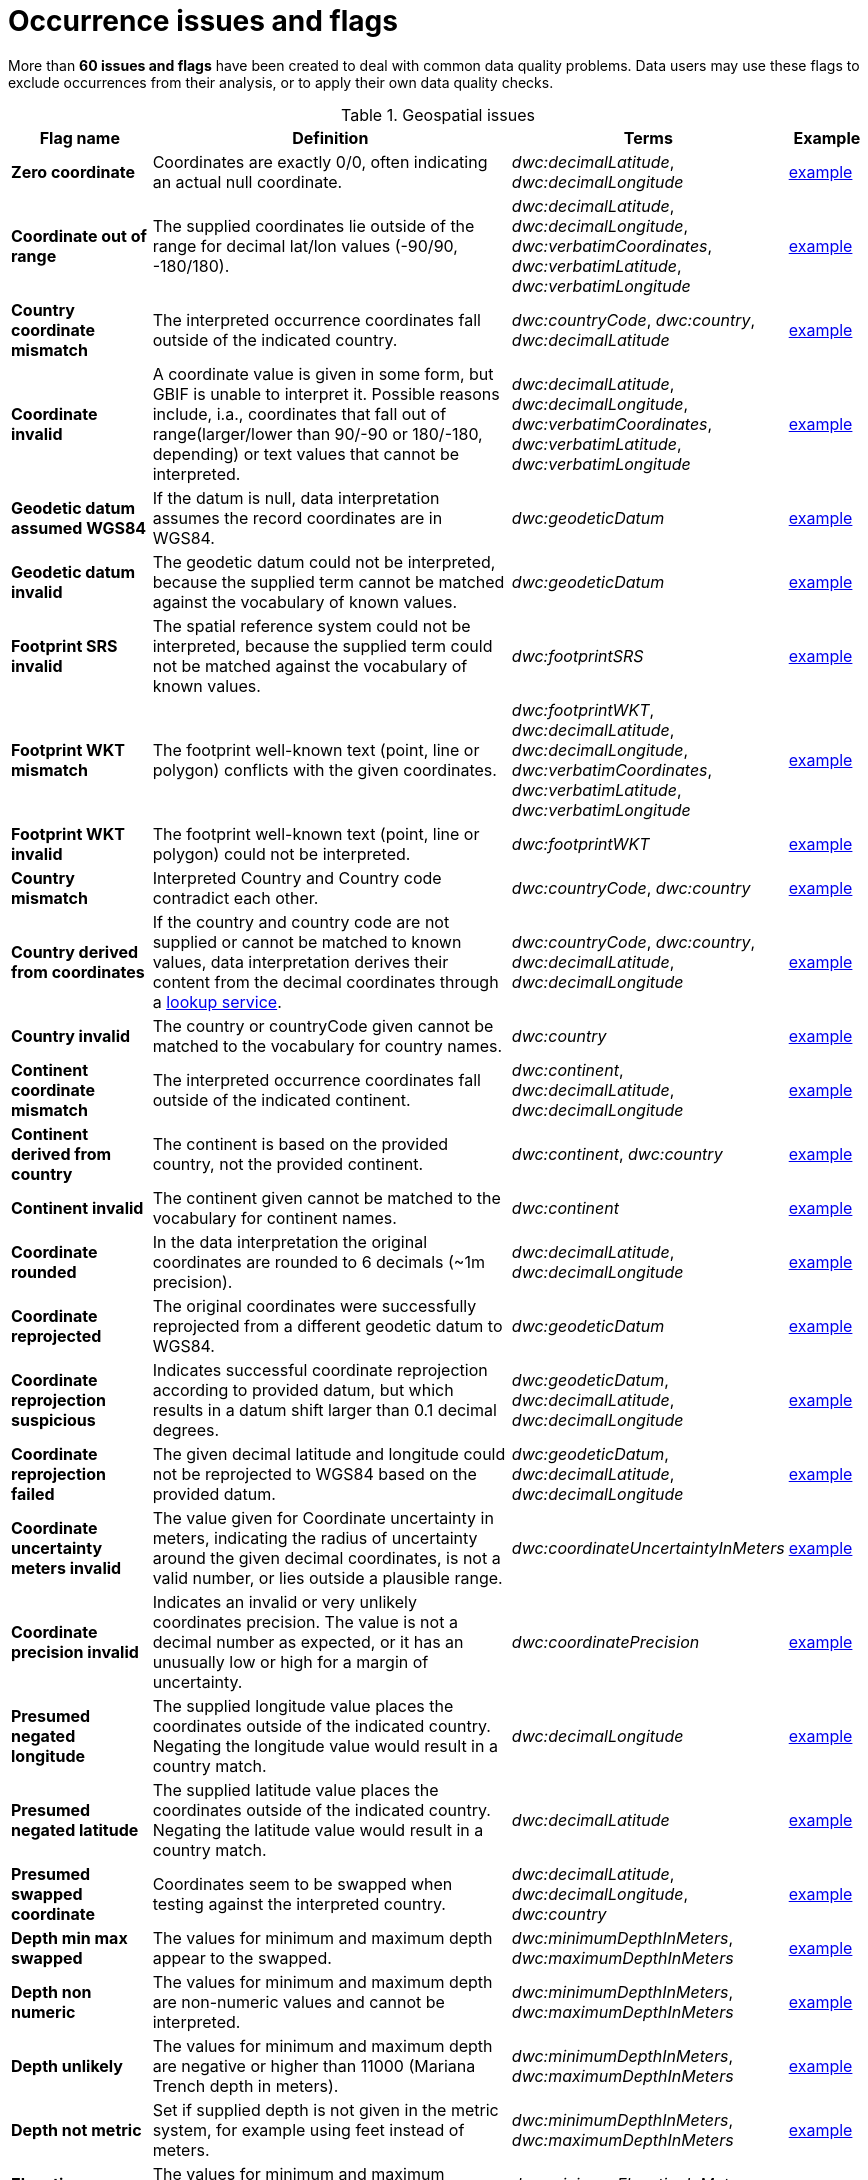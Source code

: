 = Occurrence issues and flags

More than *60 issues and flags* have been created to deal with common data quality problems.  Data users may use these flags to exclude occurrences from their analysis, or to apply their own data quality checks.

// The definitive list of flags in in the API, and can be seen in the source code:
// https://github.com/gbif/gbif-api/blob/dev/src/main/java/org/gbif/api/vocabulary/OccurrenceIssue.java

// Check for missing issues:
// (for i in $(curl -Ss https://raw.githubusercontent.com/gbif/gbif-api/dev/src/main/java/org/gbif/api/vocabulary/OccurrenceIssue.java | grep -Po '^  \K([A-Z0-9_]{5,})'); do grep --quiet $i occurrence-issues-and-flags.adoc || echo "$i missing"; done) | grep -v -e COORDINATE_ACCURACY_INVALID -e COORDINATE_PRECISION_UNCERTAINTY_MISMATCH -e POSSIBLY_ON_LOAN

.Geospatial issues
[cols="20%,60%,10%,10%"]
|===
|Flag name | Definition | Terms | Example

|*Zero coordinate*
|Coordinates are exactly 0/0, often indicating an actual null coordinate.
|_dwc:decimalLatitude_, _dwc:decimalLongitude_
|https://www.gbif.org/occurrence/search?issue=ZERO_COORDINATE[example]

|*Coordinate out of range*
|The supplied coordinates lie outside of the range for decimal lat/lon values (-90/90, -180/180).
|_dwc:decimalLatitude_, _dwc:decimalLongitude_, _dwc:verbatimCoordinates_, _dwc:verbatimLatitude_, _dwc:verbatimLongitude_
|https://www.gbif.org/occurrence/search?issue=COORDINATE_OUT_OF_RANGE[example]

|*Country coordinate mismatch*
|The interpreted occurrence coordinates fall outside of the indicated country.
|_dwc:countryCode_, _dwc:country_, _dwc:decimalLatitude_
|https://www.gbif.org/occurrence/search?issue=COUNTRY_COORDINATE_MISMATCH[example]

|*Coordinate invalid*
|A coordinate value is given in some form, but GBIF is unable to interpret it. Possible reasons include, i.a., coordinates that fall out of range(larger/lower than 90/-90 or 180/-180, depending) or text values that cannot be interpreted.
|_dwc:decimalLatitude_, _dwc:decimalLongitude_, _dwc:verbatimCoordinates_, _dwc:verbatimLatitude_, _dwc:verbatimLongitude_
|https://www.gbif.org/occurrence/search?issue=COORDINATE_INVALID[example]

|*Geodetic datum assumed WGS84*
|If the datum is null, data interpretation assumes the record coordinates are in WGS84.
|_dwc:geodeticDatum_
|https://www.gbif.org/occurrence/search?issue=GEODETIC_DATUM_ASSUMED_WGS84[example]

|*Geodetic datum invalid*
|The geodetic datum could not be interpreted, because the supplied term cannot be matched against the vocabulary of known values.
|_dwc:geodeticDatum_
|https://www.gbif.org/occurrence/search?issue=GEODETIC_DATUM_INVALID[example]

|*Footprint SRS invalid*
|The spatial reference system could not be interpreted, because the supplied term could not be matched against the vocabulary of known values.
|_dwc:footprintSRS_
|https://www.gbif.org/occurrence/search?issue=FOOTPRINT_SRS_INVALID[example]

|*Footprint WKT mismatch*
|The footprint well-known text (point, line or polygon) conflicts with the given coordinates.
|_dwc:footprintWKT_, _dwc:decimalLatitude_, _dwc:decimalLongitude_, _dwc:verbatimCoordinates_, _dwc:verbatimLatitude_, _dwc:verbatimLongitude_
|https://www.gbif.org/occurrence/search?issue=FOOTPRINT_WKT_MISMATCH[example]

|*Footprint WKT invalid*
|The footprint well-known text (point, line or polygon) could not be interpreted.
|_dwc:footprintWKT_
|https://www.gbif.org/occurrence/search?issue=FOOTPRINT_WKT_INVALID[example]

|*Country mismatch*
|Interpreted Country and Country code contradict each other.
|_dwc:countryCode_, _dwc:country_
|https://www.gbif.org/occurrence/search?issue=COUNTRY_MISMATCH[example]

|*Country derived from coordinates*
|If the country and country code are not supplied or cannot be matched to known values, data interpretation derives their content from the decimal coordinates through a https://github.com/gbif/geocode[lookup service].
|_dwc:countryCode_, _dwc:country_, _dwc:decimalLatitude_, _dwc:decimalLongitude_
|https://www.gbif.org/occurrence/search?issue=COUNTRY_DERIVED_FROM_COORDINATES[example]

|*Country invalid*
|The country or countryCode given cannot be matched to the vocabulary for country names.
|_dwc:country_
|https://www.gbif.org/occurrence/search?issue=COUNTRY_INVALID[example]

|*Continent coordinate mismatch*
|The interpreted occurrence coordinates fall outside of the indicated continent.
|_dwc:continent_, _dwc:decimalLatitude_, _dwc:decimalLongitude_
|https://www.gbif.org/occurrence/search?issue=CONTINENT_COORDINATE_MISMATCH[example]

|*Continent derived from country*
|The continent is based on the provided country, not the provided continent.
|_dwc:continent_, _dwc:country_
|https://www.gbif.org/occurrence/search?issue=CONTINENT_DERIVED_FROM_COUNTRY[example]

|*Continent invalid*
|The continent given cannot be matched to the vocabulary for continent names.
|_dwc:continent_
|https://www.gbif.org/occurrence/search?issue=CONTINENT_INVALID[example]

|*Coordinate rounded*
|In the data interpretation the original coordinates are rounded to 6 decimals (~1m precision).
|_dwc:decimalLatitude_, _dwc:decimalLongitude_
|https://www.gbif.org/occurrence/search?issue=COORDINATE_ROUNDED[example]

|*Coordinate reprojected*
|The original coordinates were successfully reprojected from a different geodetic datum to WGS84.
|_dwc:geodeticDatum_
|https://www.gbif.org/occurrence/search?issue=COORDINATE_REPROJECTED[example]

|*Coordinate reprojection suspicious*
|Indicates successful coordinate reprojection according to provided datum, but which results in a datum shift larger than 0.1 decimal degrees.
|_dwc:geodeticDatum_, _dwc:decimalLatitude_, _dwc:decimalLongitude_
|https://www.gbif.org/occurrence/search?issue=COORDINATE_REPROJECTION_SUSPICIOUS[example]

|*Coordinate reprojection failed*
|The given decimal latitude and longitude could not be reprojected to WGS84 based on the provided datum.
|_dwc:geodeticDatum_, _dwc:decimalLatitude_, _dwc:decimalLongitude_
|https://www.gbif.org/occurrence/search?issue=COORDINATE_REPROJECTION_FAILED[example]

|*Coordinate uncertainty meters invalid*
|The value given for Coordinate uncertainty in meters, indicating the radius of uncertainty around the given decimal coordinates, is not a valid number, or lies outside a plausible range.
|_dwc:coordinateUncertaintyInMeters_
|https://www.gbif.org/occurrence/search?issue=COORDINATE_UNCERTAINTY_METERS_INVALID[example]

|*Coordinate precision invalid*
|Indicates an invalid or very unlikely coordinates precision. The value is not a decimal number as expected, or it has an unusually low or high for a margin of uncertainty.
|_dwc:coordinatePrecision_
|https://www.gbif.org/occurrence/search?issue=COORDINATE_PRECISION_INVALID[example]

|*Presumed negated longitude*
|The supplied longitude value places the coordinates outside of the indicated country. Negating the longitude value would result in a country match.
|_dwc:decimalLongitude_
|https://www.gbif.org/occurrence/search?issue=PRESUMED_NEGATED_LONGITUDE[example]

|*Presumed negated latitude*
|The supplied latitude value places the coordinates outside of the indicated country. Negating the latitude value would result in a country match.
|_dwc:decimalLatitude_
|https://www.gbif.org/occurrence/search?issue=PRESUMED_NEGATED_LATITUDE[example]

|*Presumed swapped coordinate*
|Coordinates seem to be swapped when testing against the interpreted country.
|_dwc:decimalLatitude_, _dwc:decimalLongitude_, _dwc:country_
|https://www.gbif.org/occurrence/search?issue=PRESUMED_SWAPPED_COORDINATE[example]

|*Depth min max swapped*
|The values for minimum and maximum depth appear to the swapped.
|_dwc:minimumDepthInMeters_, _dwc:maximumDepthInMeters_
|https://www.gbif.org/occurrence/search?issue=DEPTH_MIN_MAX_SWAPPED[example]

|*Depth non numeric*
|The values for minimum and maximum depth are non-numeric values and cannot be interpreted.
|_dwc:minimumDepthInMeters_, _dwc:maximumDepthInMeters_
|https://www.gbif.org/occurrence/search?issue=DEPTH_NON_NUMERIC[example]

|*Depth unlikely*
|The values for minimum and maximum depth are negative or higher than 11000 (Mariana Trench depth in meters).
|_dwc:minimumDepthInMeters_, _dwc:maximumDepthInMeters_
|https://www.gbif.org/occurrence/search?issue=DEPTH_UNLIKELY[example]

|*Depth not metric*
|Set if supplied depth is not given in the metric system, for example using feet instead of meters.
|_dwc:minimumDepthInMeters_, _dwc:maximumDepthInMeters_
|https://www.gbif.org/occurrence/search?issue=DEPTH_NOT_METRIC[example]

|*Elevation non numeric*
|The values for minimum and maximum elevation are non-numeric values and cannot be interpreted.
|_dwc:minimumElevationInMeters_, _dwc:maximumElevationMeters_
|https://www.gbif.org/occurrence/search?issue=ELEVATION_NON_NUMERIC[example]

|*Elevation min max swapped*
|The values for minimum and maximum elevation appear to the swapped.
|_dwc:minimumElevationInMeters_, _dwc:maximumElevationInMeters_
|https://www.gbif.org/occurrence/search?issue=ELEVATION_MIN_MAX_SWAPPED[example]

|*Elevation not metric*
|Set if supplied elevation is not given in the metric system, for example using feet instead of meters.
|_dwc:minimumElevationInMeters_, _dwc:maximumElevationInMeters_
|https://www.gbif.org/occurrence/search?issue=ELEVATION_NOT_METRIC[example]

|*Elevation unlikely*
|The values for minimum and maximum elevation are above the troposphere (17000 m) or below Mariana Trench (11000 m).
|_dwc:minimumElevationInMeters_, _dwc:maximumElevationInMeters_
|https://www.gbif.org/occurrence/search?issue=ELEVATION_UNLIKELY[example]

|*Continent country mismatch*
|The interpreted continent and country do not match up.
|_dwc:continent_, _dwc:countryCode_, _dwc:country_
|https://www.gbif.org/occurrence/search?issue=CONTINENT_COUNTRY_MISMATCH[example]

|*Continent derived from coordinates*
|If no value is supplied for the continent or if the values cannot be matched against a known vocabulary, data interpretation derives the continent from the decimal coordinates.
|_dwc:continent_, _dwc:decimalLatitude_, _dwc:decimal Longitude_
|https://www.gbif.org/occurrence/search?issue=CONTINENT_DERIVED_FROM_COORDINATES[example]
|===

.Taxonomic issues
[cols="20%,60%,10%,10%"]
|===
|Flag name | Definition | Terms | Example

|*Taxon match higherrank*
a|The record can be matched to the GBIF taxonomic backbone at a higher rank, but not with the scientific name given.

Reasons include:

* The name is new, and not available in the taxonomic datasets yet
* The name is missing in the backbone's taxonomic sources for others reasons
* Formatting or spelling of the scientific name caused interpretation errors
|_dwc:scientificName, dwc:kingdom, dwc:phylum, dwc:class, dwc:order, dwc:family, dwc:genus, dwc:subgenus, dwc:specificEpithet, dwc:infraspecificEpithet, dwc:taxonRank_
|https://www.gbif.org/occurrence/search?issue=TAXON_MATCH_HIGHERRANK[example]

|*Taxon match none*
|Matching to the taxonomic backbone cannot be done cause there was no match at all or several matches with too little information to keep them apart(homonyms).
|_dwc:scientificName, dwc:kingdom, dwc:phylum, dwc:class, dwc:order, dwc:family, dwc:genus, dwc:subgenus, dwc:specificEpithet, dwc:infraspecificEpithet, dwc:taxonRank_
|https://www.gbif.org/occurrence/search?issue=TAXON_MATCH_NONE[example]

|*Taxon match fuzzy*
|Matching to the taxonomic backbone can only be done using a fuzzy, non exact match.
|dwc:scientificName, dwc:kingdom, dwc:phylum, dwc:class, dwc:order, dwc:family, dwc:genus, dwc:subgenus, dwc:specificEpithet, dwc:infraspecificEpithet, dwc:taxonRank
|https://www.gbif.org/occurrence/search?issue=TAXON_MATCH_FUZZY[example]

|*Taxon match aggregate*
|Matching to the taxonomic backbone can only be done on a species level, but the occurrence was considered a broader species aggregate or complex.
|dwc:scientificName, dwc:kingdom, dwc:phylum, dwc:class, dwc:order, dwc:family, dwc:genus, dwc:subgenus, dwc:specificEpithet, dwc:infraspecificEpithet, dwc:taxonRank
|https://www.gbif.org/occurrence/search?issue=TAXON_MATCH_AGGREGATE[example]

|===

.Date issues
[cols="20%,60%,10%,10%"]
|===
|Flag name | Definition | Terms | Example

|*Recorded date invalid*
a|The recording date given cannot be intrepreted because is invalid.

Reasons include:

* A non-existing date (e.g "1995-04-34")
* Missing date parts (e.g. Event date without year).
* The date format does not follow the ISO 8601 standard (YYYY-MM-DD)
|_dwc:eventDate, dwc:year, dwc:month, dwc:day_
|https://www.gbif.org/occurrence/search?issue=RECORDED_DATE_INVALID[example]

|*Recorded date mismatch*
|The recording date specified as the eventDate string and the individual year, month, day are contradicting.
|_dwc:eventDate, dwc:year, dwc:month, dwc:day_
|https://www.gbif.org/occurrence/search?issue=RECORDED_DATE_MISMATCH[example]

|*Identified date unlikely*
|The identification date is in the future or before Linnean times (1700).
|_dwc:dateIdentified_
|https://www.gbif.org/occurrence/search?issue=IDENTIFIED_DATE_UNLIKELY[example]

|*Recorded Date Unlikely*
|The recording date is highly unlikely, falling either into the future or representing a very old date before 1600 that predates modern taxonomy.
|_dwc:eventDate, dwc:year, dwc:month, dwc:day_
|https://www.gbif.org/occurrence/search?issue=RECORDED_DATE_UNLIKELY[example]

|*Multimedia date invalid*
a|The creation date given cannot be intrepreted because is invalid.

Reasons include:

* A non-existing date (e.g "1995-04-34")
* Missing date parts (e.g. Event date without year)
* The date format does not follow the ISO 8601 standard (YYYY-MM-DD)
|_dwc:created_
|https://www.gbif.org/occurrence/search?issue=MULTIMEDIA_DATE_INVALID[example]

|*Identified date invalid*
a|The identification date given cannot be intrepreted because is invalid.

Reasons include:

* A non-existing date (e.g "1995-04-34")
* Missing date parts (e.g. without year)
* The date format does not follow the ISO 8601 standard (YYYY-MM-DD)
|_dwc:dateIdentified_
|https://www.gbif.org/occurrence/search?issue=IDENTIFIED_DATE_INVALID[example]

|*Modified date invalid*
a|A (partial) invalid modified date is given.

Reasons include:

* A non-existing date (e.g "1995-04-34")
* Missing date parts (e.g. without year)
* The date format does not follow the ISO 8601 standard (YYYY-MM-DD)
|_dc:modified_
|https://www.gbif.org/occurrence/search?issue=MODIFIED_DATE_INVALID[example]

|*Modified date unlikely*
|The modified date given is in the future or predates unix time (1970).
|_dc:modified_
|https://www.gbif.org/occurrence/search?issue=MODIFIED_DATE_UNLIKELY[example]

|*Georeferenced date invalid* (date)
a|The georeference date given cannot be interpreted because it is invalid.

Reasons include:

* A non-existing date (e.g "1995-04-34") +
* Missing date parts (e.g. without year) +
* The date format does not follow the ISO 8601 standard (YYYY-MM-DD)
|_dwc:georeferencedDate_
|https://www.gbif.org/occurrence/search?issue=GEOREFERENCED_DATE_INVALID[example]

|*Georeferenced date unlikely*
|The georeference date given is in the future or before Linnean times (1700).
|_dwc:georeferencedDate_
|https://www.gbif.org/occurrence/search?issue=GEOREFERENCED_DATE_UNLIKELY[example]
|===

.Vocabulary issues
[cols="20%,60%,10%,10%"]
|===
|Flag name | Definition | Terms | Example

|*Basis of record invalid*
|The given basis of record is impossible to interpret or very different from the recommended vocabulary: https://rs.gbif.org/vocabulary/dwc/basis_of_record
|_dwc:basisOfRecord_
|https://www.gbif.org/occurrence/search?issue=BASIS_OF_RECORD_INVALID[example]

|*Type status invalid*
|The given type status is impossible to interpret or very different from the recommended vocabulary: https://rs.gbif.org/vocabulary/gbif/type_status
|_dwc:typeStatus_
|https://www.gbif.org/occurrence/search?issue=TYPE_STATUS_INVALID[example]

|*Occurrence status unparsable*
|The given occurenceStatus value cannot be interpreted; it does not match any of the known (vocabulary) values that indicate the presence or absence of a species at or observation event.
|_dwc:occurrenceStatus_
|https://www.gbif.org/occurrence/search?issue=OCCURRENCE_STATUS_UNPARSABLE[example]

|===

.GRSciColl issues
[cols="20%,60%,10%,10%"]
|===
|Flag name | Definition | Terms | Example

|*Ambiguous institution*
|Multiple institutions were found in https://www.gbif.org/grscicoll[GRSciColl] with the same level of confidence and it can't be determined which one should be accepted. For example, there are several institutions with the same code and country. See https://www.gbif.org/faq?question=how-can-i-improve-the-matching-of-occurrence-records-with-grscicoll[this FAQ] on how to avoid ambiguous matches.
|_dwc:institutionCode, dwc:institutionID_
|https://www.gbif.org/occurrence/search?issue=AMBIGUOUS_INSTITUTION[example]

|*Ambiguous collection*
|Multiple collections were found in https://www.gbif.org/grscicoll[GRSciColl] with the same level of confidence and it can't be determined which one should be accepted. For example, there are several collections belonging to the same institution with the same code. See https://www.gbif.org/faq?question=how-can-i-improve-the-matching-of-occurrence-records-with-grscicoll[this FAQ] on how to avoid ambiguous matches.
|_dwc:collectionCode, dwc:collectionID_
|https://www.gbif.org/occurrence/search?issue=AMBIGUOUS_COLLECTION[example]

|*Institution match none*
|No match was found in https://www.gbif.org/grscicoll[GRSciColl]. Either the entry doesn't exists in GRSciColl or it has a different code. Check https://www.gbif.org/grscicoll[GRSciColl] and request update if needed.
|_dwc:institutionCode, dwc:institutionID_
|https://www.gbif.org/occurrence/search?issue=INSTITUTION_MATCH_NONE[example]

|*Collection match none*
|No match was found in https://www.gbif.org/grscicoll[GRSciColl]. Either the entry doesn't exists in GRSciColl or it has a different code. Check https://www.gbif.org/grscicoll[GRSciColl] and request update if needed.
|_dwc:collectionCode, dwc:collectionID_
|https://www.gbif.org/occurrence/search?issue=COLLECTION_MATCH_NONE[example]

|*Institution match fuzzy*
|A match was found in https://www.gbif.org/grscicoll[GRSciColl] but it was matched fuzzily. To know more about why this has happened you can use the https://www.gbif.org/developer/registry#lookup[lookup API] to see see the "reasons" returned in the response. A common case is when the name is used instead of the code or the identifier. To avoid fuzzy matches, publishers should use identifiers in additon to codes. More details available in https://www.gbif.org/faq?question=how-can-i-improve-the-matching-of-occurrence-records-with-grscicoll[this FAQ].
|_dwc:institutionCode, dwc:institutionID_
|https://www.gbif.org/occurrence/search?issue=INSTITUTION_MATCH_FUZZY[example]

|*Collection match fuzzy*
|A match was found in https://www.gbif.org/grscicoll[GRSciColl] but it was matched fuzzily. To know more about why this has happened you can use the https://www.gbif.org/developer/registry#lookup[lookup API] to see the "reasons" returned in the response. A common case is when the name is used instead of the code or the identifier. To avoid fuzzy matches, publishers should use identifiers in additon to codes. More details available in https://www.gbif.org/faq?question=how-can-i-improve-the-matching-of-occurrence-records-with-grscicoll[this FAQ].
|_dwc:collectionCode, dwc:collectionID_
|https://www.gbif.org/occurrence/search?issue=COLLECTION_MATCH_FUZZY[example]

|*Institution collection mismatch*
|At least one possible collection match was found in https://www.gbif.org/grscicoll[GRSciColl] but none of them belong to the institution matched.
|_dwc:collectionCode, dwc:collectionID, dwc:institutionCode, dwc:institutionID_
|https://www.gbif.org/occurrence/search?issue=INSTITUTION_COLLECTION_MISMATCH[example]

|*Different owner institution*
|The institution doesn't match the owner institution.
|_dwc:ownerInstitutionCode, dwc:institutionCode, dwc:institutionID_
|https://www.gbif.org/occurrence/search?issue=DIFFERENT_OWNER_INSTITUTION[example]

|===

.Other issues
[cols="20%,60%,10%,10%"]
|===
|Flag name | Definition | Terms | Example

|*Individual count invalid*
|Individual count value not parsable into a positive integer.
|_dwc:individualCount_
|https://www.gbif.org/occurrence/search?issue=INDIVIDUAL_COUNT_INVALID[example]

|*Individual count conflicts with occurrence status*
|The values given for the individual count and for the status of the occurrence (present/absent) contradict each other (e.g. the count is 0 but the status says "present").
|_dwc:individualCount, dwc:occurrenceStatus_
|https://www.gbif.org/occurrence/search?issue=INDIVIDUAL_COUNT_CONFLICTS_WITH_OCCURRENCE_STATUS[example]

|*Occurrence status inferred from individual count*
|The present/absent status of the occurrence was inferred from the individual count value because no status value was supplied explicitly. An individual count of 0 is interpreted as status="absent", a value > 0 as "present".
|_dwc:individualCount, dwc:occurrenceStatus_
|https://www.gbif.org/occurrence/search?issue=OCCURRENCE_STATUS_INFERRED_FROM_INDIVIDUAL_COUNT[example]

|*Occurrence status inferred from basis of record*
|The present/absent status of the occurrence was inferred from the basis of record value because no status value was supplied explicitly.
|_dwc:basisOfRecord, dwc:occurrenceStatus_
|https://www.gbif.org/occurrence/search?issue=OCCURRENCE_STATUS_INFERRED_FROM_BASIS_OF_RECORD[example]

|*References URI invalid*
|The references URL cannot be resolved, and may be malformed or contain invalid characters.
|_dc:references_
|https://www.gbif.org/occurrence/search?issue=REFERENCES_URI_INVALID[example]

|*Multimedia URI invalid*
|The multimedia URL cannot be resolved, and may be malformed or contain invalid characters.
|_dwc:associatedMedia_
|https://www.gbif.org/occurrence/search?issue=MULTIMEDIA_URI_INVALID[example]

|*Interpretation error*
|An error occurred during interpretation, leaving the record interpretation incomplete.
|
|https://www.gbif.org/occurrence/search?issue=INTERPRETATION_ERROR[example]

|===
